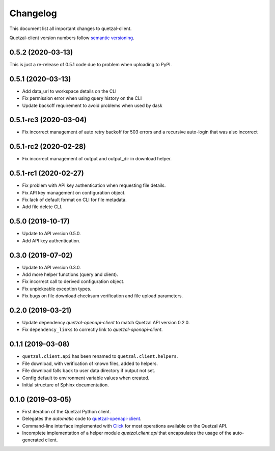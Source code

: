=========
Changelog
=========

This document list all important changes to quetzal-client.

Quetzal-client version numbers follow `semantic versioning <http://semver.org>`_.

0.5.2 (2020-03-13)
------------------

This is just a re-release of 0.5.1 code due to problem when uploading to PyPI.

0.5.1 (2020-03-13)
------------------

* Add data_url to workspace details on the CLI
* Fix permission error when using query history on the CLI
* Update backoff requirement to avoid problems when used by dask

0.5.1-rc3 (2020-03-04)
----------------------

* Fix incorrect management of auto retry backoff for 503 errors and a recursive
  auto-login that was also incorrect

0.5.1-rc2 (2020-02-28)
----------------------

* Fix incorrect management of output and output_dir in download helper.

0.5.1-rc1 (2020-02-27)
----------------------

* Fix problem with API key authentication when requesting file details.
* Fix API key management on configuration object.
* Fix lack of default format on CLI for file metadata.
* Add file delete CLI.

0.5.0 (2019-10-17)
------------------

* Update to API version 0.5.0.
* Add API key authentication.

0.3.0 (2019-07-02)
------------------

* Update to API version 0.3.0.
* Add more helper functions (query and client).
* Fix incorrect call to derived configuration object.
* Fix unpickeable exception types.
* Fix bugs on file download checksum verification and file upload parameters.

0.2.0 (2019-03-21)
------------------

* Update dependency *quetzal-openapi-client* to match Quetzal API version 0.2.0.
* Fix ``dependency_links`` to correctly link to *quetzal-openapi-client*.

0.1.1 (2019-03-08)
------------------

* ``quetzal.client.api`` has been renamed to ``quetzal.client.helpers``.
* File download, with verification of known files, added to helpers.
* File download falls back to user data directory if output not set.
* Config default to environment variable values when created.
* Initial structure of Sphinx documentation.


0.1.0 (2019-03-05)
------------------

* First iteration of the Quetzal Python client.
* Delegates the *automatic* code to `quetzal-openapi-client <https://github.com/quetz-al/quetzal-openapi-client>`_.
* Command-line interface implemented with `Click <https://palletsprojects.com/p/click/>`_
  for most operations available on the Quetzal API.
* Incomplete implementation of a helper module `quetzal.client.api` that
  encapsulates the usage of the auto-generated client.
